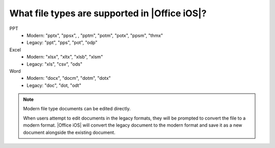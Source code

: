 What file types are supported in |Office iOS|?
============================================== 

PPT
 * Modern: "pptx", "ppsx", , "pptm", "potm", "potx", "ppsm", "thmx"
 * Legacy: "ppt", "pps", "pot", "odp"
Excel
 * Modern: "xlsx", "xltx", "xlsb", "xlsm"
 * Legacy: "xls", "csv", "ods"
 
Word
 * Modern: "docx", "docm", "dotm", "dotx"
 * Legacy: "doc", "dot, "odt"
   
.. note:: 

   Modern file type documents can be edited directly. 
   
   When users attempt to edit documents in the legacy formats, they will be prompted to convert the file to a modern format. 
   |Office iOS| will convert the legacy document to the modern format and save it as a new document alongside the existing document.
